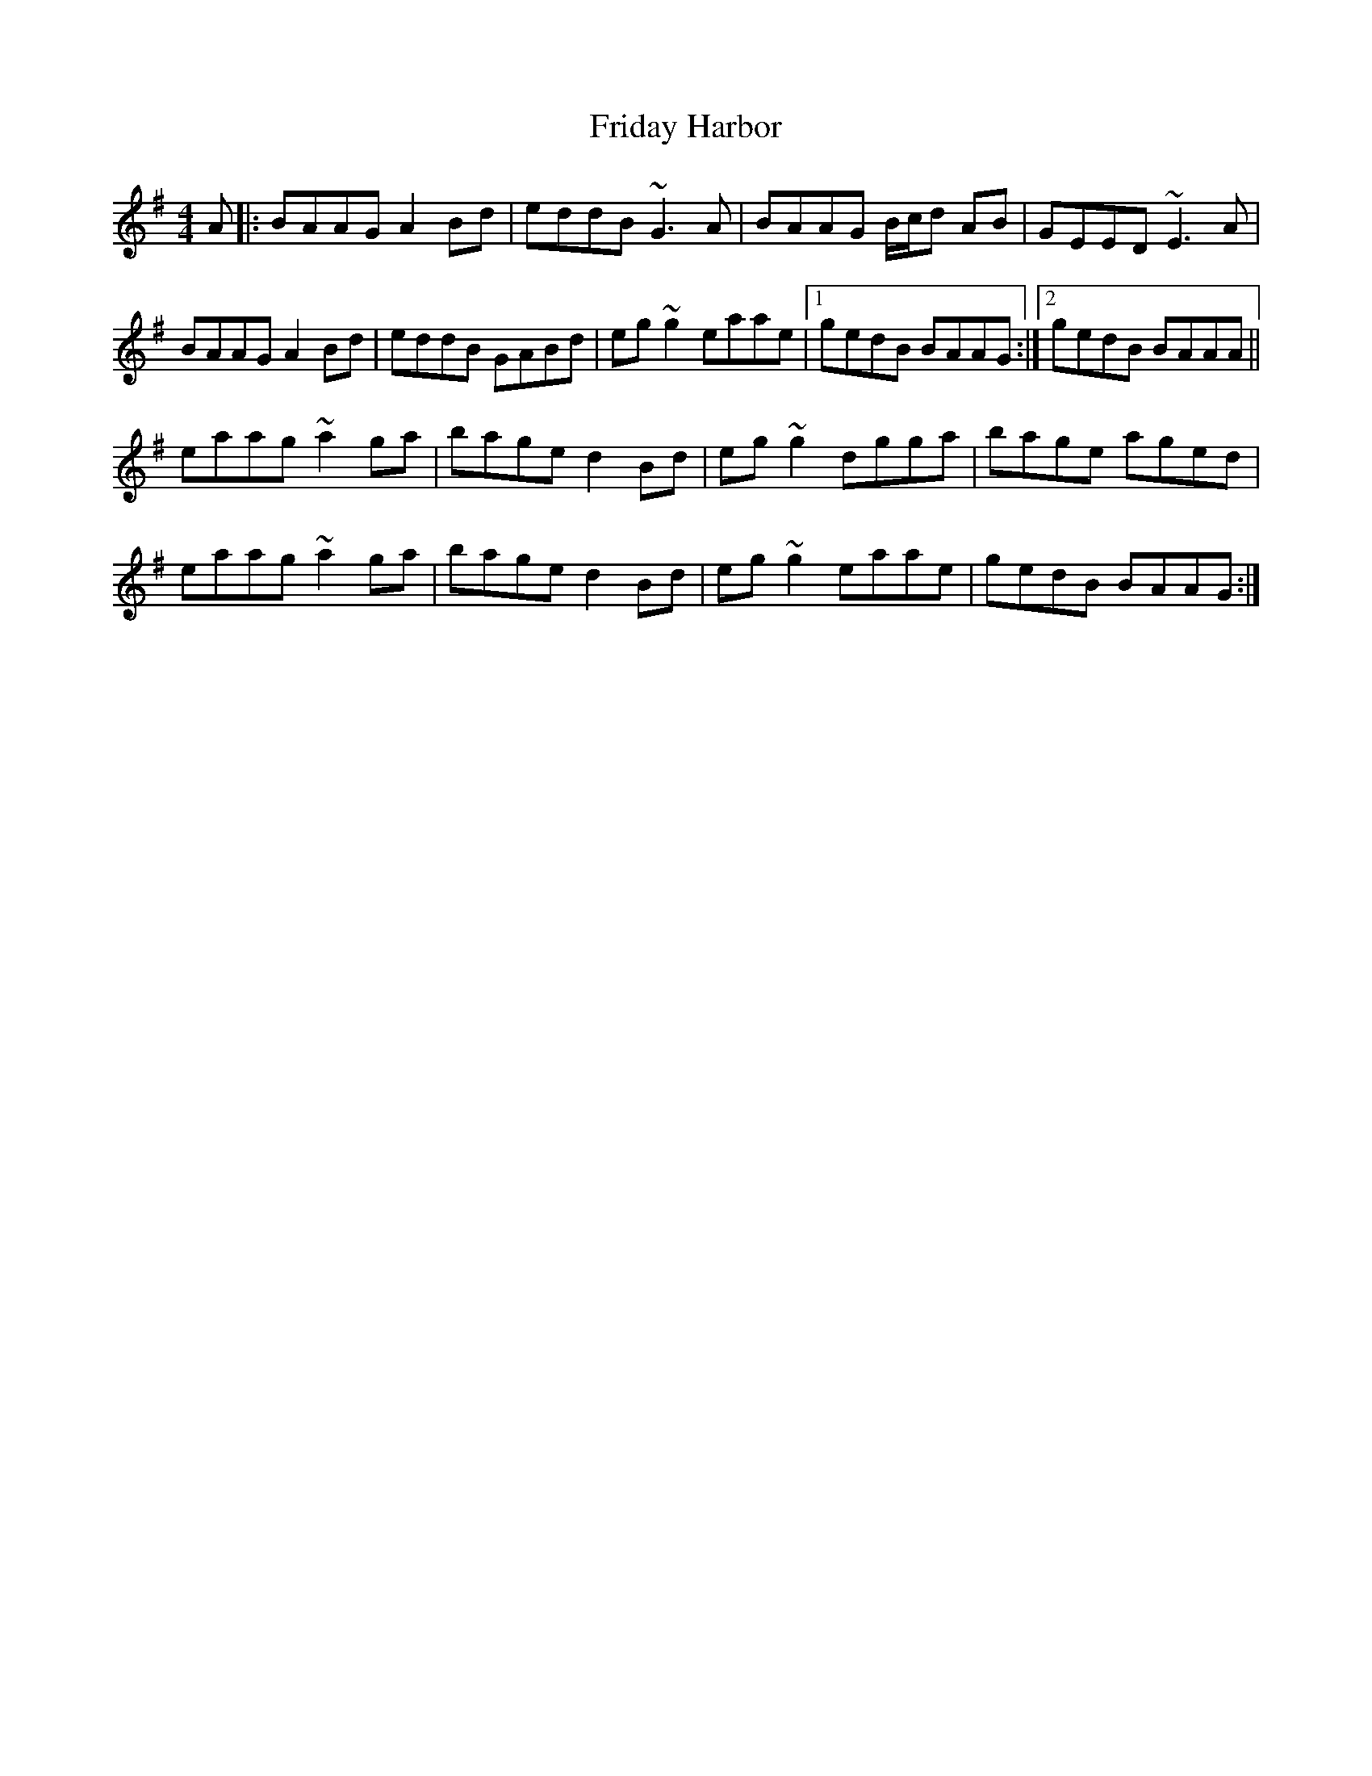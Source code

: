 X: 14095
T: Friday Harbor
R: reel
M: 4/4
K: Adorian
A|:BAAG A2 Bd|eddB ~G3A|BAAG B/c/d AB|GEED ~E3 A|
BAAG A2 Bd|eddB GABd|eg~g2 eaae|1 gedB BAAG:|2 gedB BAAA||
eaag ~a2 ga|bage d2 Bd|eg~g2 dgga|bage aged|
eaag ~a2 ga|bage d2 Bd|eg~g2 eaae|gedB BAAG:|

